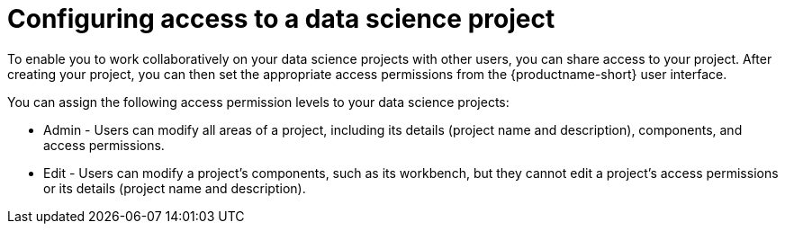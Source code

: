 :_module-type: CONCEPT

[id='configuring-access-to-a-data-science-project_{context}']
= Configuring access to a data science project

[role='_abstract']
To enable you to work collaboratively on your data science projects with other users, you can share access to your project. After creating your project, you can then set the appropriate access permissions from the {productname-short} user interface.

You can assign the following access permission levels to your data science projects:

** Admin - Users can modify all areas of a project, including its details (project name and description), components, and access permissions.
** Edit - Users can modify a project's components, such as its workbench, but they cannot edit a project's access permissions or its details (project name and description).

//[role="_additional-resources"]
//.Additional resources
